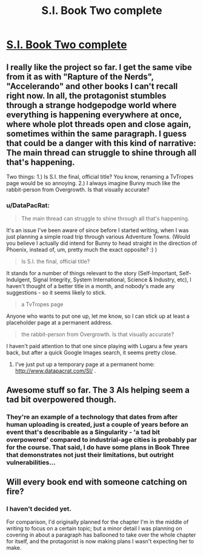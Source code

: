 #+TITLE: S.I. Book Two complete

* [[https://docs.google.com/document/d/17xCeMCTkTYih3kYexWZ3zuI5MWWab1TArfUfoMqpkLo/edit][S.I. Book Two complete]]
:PROPERTIES:
:Author: DataPacRat
:Score: 10
:DateUnix: 1403992073.0
:DateShort: 2014-Jun-29
:END:

** I really like the project so far. I get the same vibe from it as with "Rapture of the Nerds", "Accelerando" and other books I can't recall right now. In all, the protagonist stumbles through a strange hodgepodge world where everything is happening everywhere at once, where whole plot threads open and close again, sometimes within the same paragraph. I guess that could be a danger with this kind of narrative: The main thread can struggle to shine through all that's happening.

Two things: 1.) Is S.I. the final, official title? You know, renaming a TvTropes page would be so annoying. 2.) I always imagine Bunny much like the rabbit-person from Overgrowth. Is that visually accurate?
:PROPERTIES:
:Author: Qwertzcrystal
:Score: 2
:DateUnix: 1404077026.0
:DateShort: 2014-Jun-30
:END:

*** u/DataPacRat:
#+begin_quote
  The main thread can struggle to shine through all that's happening.
#+end_quote

It's an issue I've been aware of since before I started writing, when I was just planning a simple road trip through various Adventure Towns. (Would you believe I actually did intend for Bunny to head straight in the direction of Phoenix, instead of, um, pretty much the exact opposite? :) )

#+begin_quote
  Is S.I. the final, official title?
#+end_quote

It stands for a number of things relevant to the story (Self-Important, Self-Indulgent, Signal Integrity, System International, Science & Industry, etc), I haven't thought of a better title in a month, and nobody's made any suggestions - so it seems likely to stick.

#+begin_quote
  a TvTropes page
#+end_quote

Anyone who wants to put one up, let me know, so I can stick up at least a placeholder page at a permanent address.

#+begin_quote
  the rabbit-person from Overgrowth. Is that visually accurate?
#+end_quote

I haven't paid attention to that one since playing with Lugaru a few years back, but after a quick Google Images search, it seems pretty close.
:PROPERTIES:
:Author: DataPacRat
:Score: 2
:DateUnix: 1404084264.0
:DateShort: 2014-Jun-30
:END:

**** I've just put up a temporary page at a permanent home: [[http://www.datapacrat.com/SI/]] .
:PROPERTIES:
:Author: DataPacRat
:Score: 2
:DateUnix: 1404096621.0
:DateShort: 2014-Jun-30
:END:


** Awesome stuff so far. The 3 AIs helping seem a tad bit overpowered though.
:PROPERTIES:
:Author: iemfi
:Score: 1
:DateUnix: 1404040552.0
:DateShort: 2014-Jun-29
:END:

*** They're an example of a technology that dates from after human uploading is created, just a couple of years before an event that's describable as a Singularity - 'a tad bit overpowered' compared to industrial-age cities is probably par for the course. That said, I do have some plans in Book Three that demonstrates not just their limitations, but outright vulnerabilities...
:PROPERTIES:
:Author: DataPacRat
:Score: 2
:DateUnix: 1404053138.0
:DateShort: 2014-Jun-29
:END:


** Will every book end with someone catching on fire?
:PROPERTIES:
:Author: gabbalis
:Score: 0
:DateUnix: 1404850831.0
:DateShort: 2014-Jul-09
:END:

*** I haven't decided yet.

For comparison, I'd originally planned for the chapter I'm in the middle of writing to focus on a certain topic; but a minor detail I was planning on covering in about a paragraph has ballooned to take over the whole chapter for itself, and the protagonist is now making plans I wasn't expecting her to make.
:PROPERTIES:
:Author: DataPacRat
:Score: 1
:DateUnix: 1404851400.0
:DateShort: 2014-Jul-09
:END:
